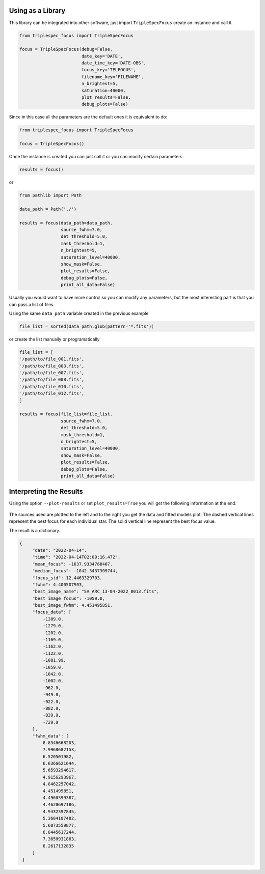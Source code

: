 Using as a Library
##################


This library can be integrated into other software, just import ``TripleSpecFocus`` create an instance and call it.


.. code-block:: python

   from triplespec_focus import TripleSpecFocus

   focus = TripleSpecFocus(debug=False,
                           date_key='DATE',
                           date_time_key='DATE-OBS',
                           focus_key='TELFOCUS',
                           filename_key='FILENAME',
                           n_brightest=5,
                           saturation=40000,
                           plot_results=False,
                           debug_plots=False)


Since in this case all the parameters are the default ones it is equivalent to do:

.. code-block:: python

   from triplespec_focus import TripleSpecFocus

   focus = TripleSpecFocus()


Once the instance is created you can just call it or you can modify certain parameters.

.. code-block:: python

   results = focus()


or


.. code-block:: python

   from pathlib import Path

   data_path = Path('./')

   results = focus(data_path=data_path,
                   source_fwhm=7.0,
                   det_threshold=5.0,
                   mask_threshold=1,
                   n_brightest=5,
                   saturation_level=40000,
                   show_mask=False,
                   plot_results=False,
                   debug_plots=False,
                   print_all_data=False)


Usually you would want to have more control so you can modify any parameters, but the most interesting
part is that you can pass a list of files.

Using the same ``data_path`` variable created in the previous example

.. code-block:: python

   file_list = sorted(data_path.glob(pattern='*.fits'))


or create the list manually or programatically


.. code-block:: python

   file_list = [
   '/path/to/file_001.fits',
   '/path/to/file_003.fits',
   '/path/to/file_007.fits',
   '/path/to/file_008.fits',
   '/path/to/file_010.fits',
   '/path/to/file_012.fits',
   ]

   results = focus(file_list=file_list,
                   source_fwhm=7.0,
                   det_threshold=5.0,
                   mask_threshold=1,
                   n_brightest=5,
                   saturation_level=40000,
                   show_mask=False,
                   plot_results=False,
                   debug_plots=False,
                   print_all_data=False)


Interpreting the Results
########################

Using the option ``--plot-results``  or set ``plot_results=True`` you will get the following information at the end.

.. figure:: _static/focus_results.png

The sources used are plotted to the left and to the right you get the data and fitted models plot. The dashed vertical
lines represent the best focus for each individual star. The solid vertical line represent the
best focus value.


The result is a  dictionary.


.. code-block:: python

   {
        "date": "2022-04-14",
        "time": "2022-04-14T02:00:16.472",
        "mean_focus": -1037.9334768407,
        "median_focus": -1042.3437309744,
        "focus_std": 12.4463329703,
        "fwhm": 4.400507903,
        "best_image_name": "SV_ARC_13-04-2022_0013.fits",
        "best_image_focus": -1059.0,
        "best_image_fwhm": 4.451495851,
        "focus_data": [
            -1389.0,
            -1279.0,
            -1202.0,
            -1169.0,
            -1162.0,
            -1122.0,
            -1081.99,
            -1059.0,
            -1042.0,
            -1002.0,
            -962.0,
            -949.0,
            -922.0,
            -882.0,
            -839.0,
            -729.0
        ],
        "fwhm_data": [
            8.8346668203,
            7.9968682153,
            6.520501982,
            6.6366621644,
            5.6593294617,
            4.9156293967,
            4.8462257042,
            4.451495851,
            4.4960399387,
            4.4620697186,
            4.9432397845,
            5.3684107482,
            5.6873559877,
            6.8445617244,
            7.3650931863,
            8.2617132835
        ]
    }
